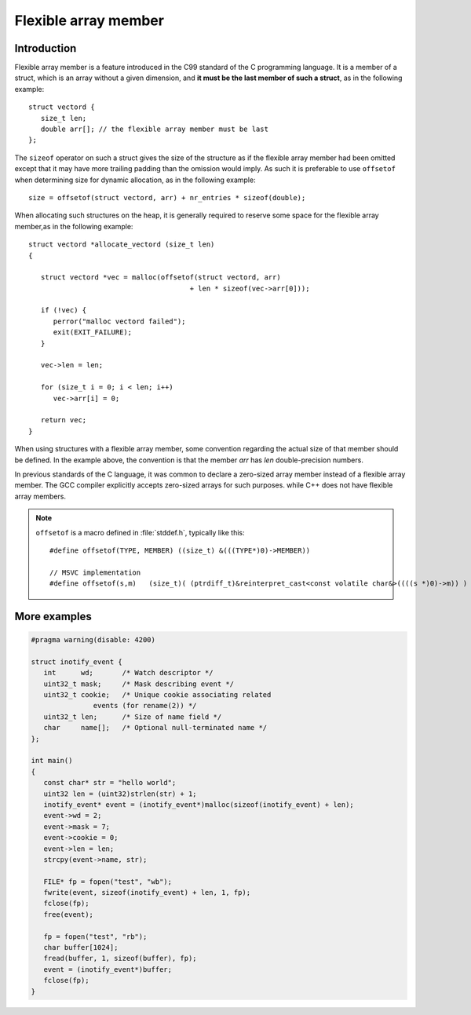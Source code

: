 Flexible array member
=====================

Introduction
------------

Flexible array member is a feature introduced in the C99 standard of the C
programming language. It is a member of a struct, which is an array without
a given dimension, and **it must be the last member of such a struct**,
as in the following example::

   struct vectord {
      size_t len;
      double arr[]; // the flexible array member must be last
   };

The ``sizeof`` operator on such a struct gives the size of the structure as if
the flexible array member had been omitted except that it may have more trailing
padding than the omission would imply. As such it is preferable to use ``offsetof``
when determining size for dynamic allocation, as in the following example::

   size = offsetof(struct vectord, arr) + nr_entries * sizeof(double);

When allocating such structures on the heap, it is generally required to reserve
some space for the flexible array member,as in the following example::

   struct vectord *allocate_vectord (size_t len) 
   {
   
      struct vectord *vec = malloc(offsetof(struct vectord, arr) 
                                          + len * sizeof(vec->arr[0]));
   
      if (!vec) {
         perror("malloc vectord failed");
         exit(EXIT_FAILURE);
      }
   
      vec->len = len;
   
      for (size_t i = 0; i < len; i++)
         vec->arr[i] = 0;
   
      return vec;
   }

When using structures with a flexible array member, some convention regarding the actual size of that member should be defined.
In the example above, the convention is that the member *arr* has *len* double-precision numbers.

In previous standards of the C language, it was common to declare a zero-sized array member instead of a flexible array member.
The GCC compiler explicitly accepts zero-sized arrays for such purposes. while C++ does not have flexible array members.

.. note::

   ``offsetof`` is a macro defined in :file:`stddef.h`, typically like this::

      #define offsetof(TYPE, MEMBER) ((size_t) &(((TYPE*)0)->MEMBER))

      // MSVC implementation
      #define offsetof(s,m)   (size_t)( (ptrdiff_t)&reinterpret_cast<const volatile char&>((((s *)0)->m)) )

   .. code-block:: c
      :caption: code block taken from Jansson

         #define container_of(ptr_, type_, member_)  \
                              ((type_ *)((char *)ptr_ - offsetof(type_, member_)))

         #define json_to_object(json_)  container_of(json_, json_object_t, json)
         #define json_to_array(json_)   container_of(json_, json_array_t, json)
         #define json_to_string(json_)  container_of(json_, json_string_t, json)
         #define json_to_real(json_)    container_of(json_, json_real_t, json)
         #define json_to_integer(json_) container_of(json_, json_integer_t, json)

More examples
-------------

.. code-block:: c++

   #pragma warning(disable: 4200)

   struct inotify_event {
      int      wd;       /* Watch descriptor */
      uint32_t mask;     /* Mask describing event */
      uint32_t cookie;   /* Unique cookie associating related
                  events (for rename(2)) */
      uint32_t len;      /* Size of name field */
      char     name[];   /* Optional null-terminated name */
   };

   int main()
   {
      const char* str = "hello world";
      uint32 len = (uint32)strlen(str) + 1;
      inotify_event* event = (inotify_event*)malloc(sizeof(inotify_event) + len);
      event->wd = 2;
      event->mask = 7;
      event->cookie = 0;
      event->len = len;
      strcpy(event->name, str);
   
      FILE* fp = fopen("test", "wb");
      fwrite(event, sizeof(inotify_event) + len, 1, fp);
      fclose(fp);
      free(event);
   
      fp = fopen("test", "rb");
      char buffer[1024];
      fread(buffer, 1, sizeof(buffer), fp);
      event = (inotify_event*)buffer;
      fclose(fp);
   }